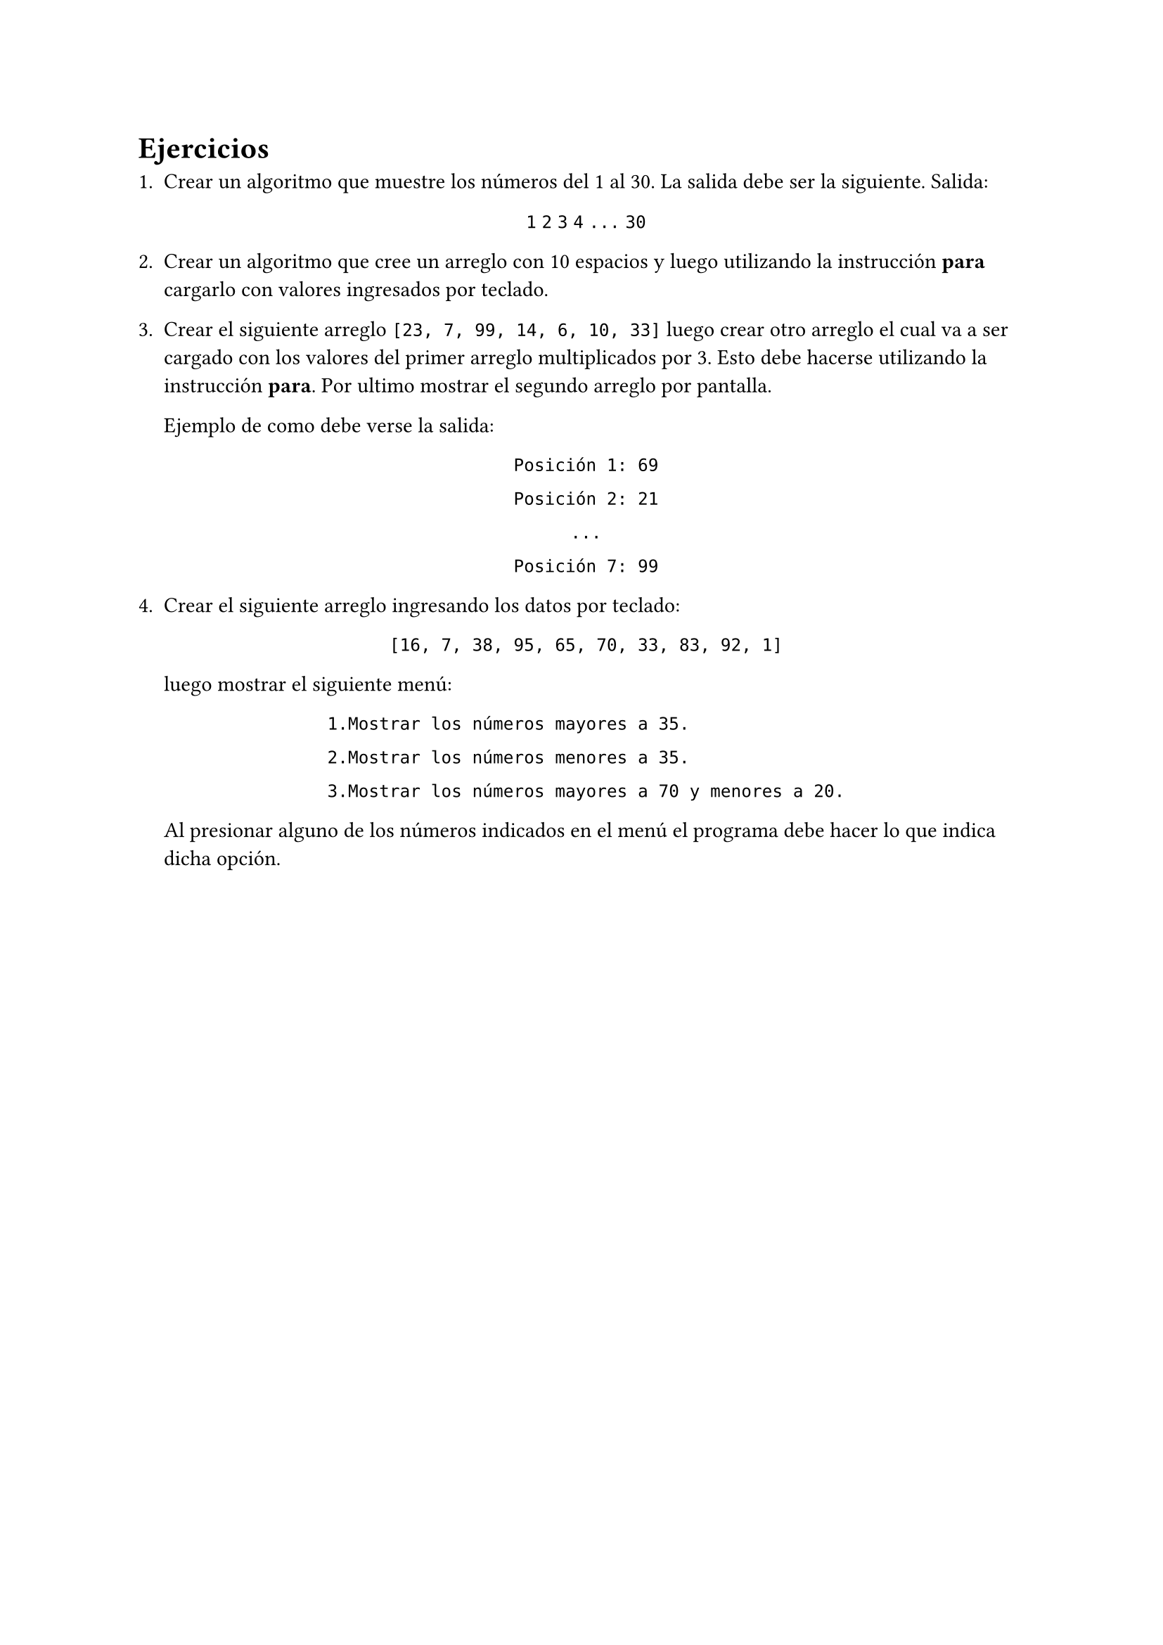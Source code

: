 = Ejercicios

+ Crear un algoritmo que muestre los números del 1 al 30. La salida debe ser la
  siguiente. Salida:
    
  #align(center)[
    `1`
    `2`
    `3`
    `4`
    `...`
    `30`
  ]

+ Crear un algoritmo que cree un arreglo con 10 espacios y luego utilizando la
  instrucción *para* cargarlo con valores ingresados por teclado.

+ Crear el siguiente arreglo `[23, 7, 99, 14, 6, 10, 33]` luego crear otro
  arreglo el cual va a ser cargado con los valores del primer arreglo
  multiplicados por 3. Esto debe hacerse utilizando la instrucción *para*. Por
  ultimo mostrar el segundo arreglo por pantalla.

  Ejemplo de como debe verse la salida:

  #align(center)[
    `Posición 1: 69`

    `Posición 2: 21`

    `...`

    `Posición 7: 99`
  ]

+ Crear el siguiente arreglo ingresando los datos por teclado:

  #align(center, block[
    #set align(left)

    `[16, 7, 38, 95, 65, 70, 33, 83, 92, 1]`

  ])

  luego mostrar el siguiente menú:

  #align(center, block[
    #set align(left)

    `1.Mostrar los números mayores a 35.`

    `2.Mostrar los números menores a 35.`

    `3.Mostrar los números mayores a 70 y menores a 20.`

  ])

  Al presionar alguno de los números indicados en el menú el programa debe
  hacer lo que indica dicha opción.
